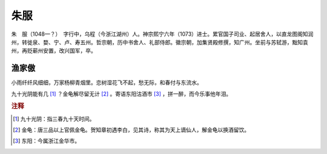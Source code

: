 朱服
=========================

朱　服（1048—？）　字行中，乌程（今浙江湖州）人。神宗熙宁六年（1073）进士。累官国子司业、起居舍人，以直龙图阁知润州，转徙泉、婺、宁、卢、寿五州。哲宗朝，历中书舍人、礼部侍郎。徽宗朝，加集贤殿修撰，知广州。坐前与苏轼游，黜知袁州，再贬蕲州安置，改兴国军，卒。



渔家傲
--------------------


小雨纤纤风细细，万家杨柳青烟里。恋树湿花飞不起，愁无际，和春付与东流水。

九十光阴能有几 [#]_    ？金龟解尽留无计 [#]_    。寄语东阳沽酒市 [#]_    ，拼一醉，而今乐事他年泪。


.. rubric:: 注释

.. [#] 九十光阴：指三春九十天时间。　
.. [#] 金龟：唐三品以上官佩金龟。贺知章初遇李白，见其诗，称其为天上谪仙人，解金龟以换酒留饮。　
.. [#] 东阳：今属浙江金华市。





